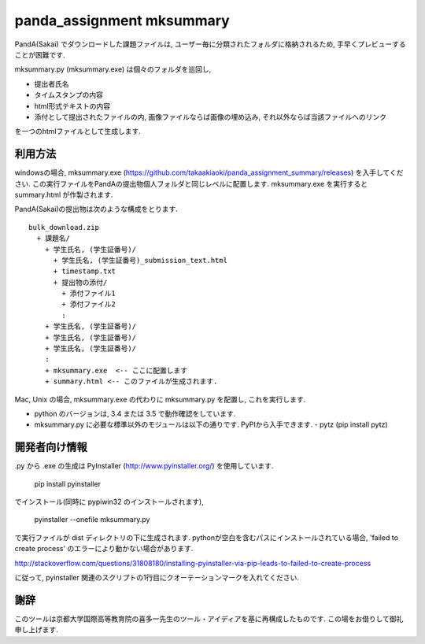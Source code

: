 ##########################
panda_assignment mksummary
##########################

PandA(Sakai) でダウンロードした課題ファイルは,
ユーザー毎に分類されたフォルダに格納されるため,
手早くプレビューすることが困難です.

mksummary.py (mksummary.exe) は個々のフォルダを巡回し, 

* 提出者氏名
* タイムスタンプの内容
* html形式テキストの内容
* 添付として提出されたファイルの内, 画像ファイルならば画像の埋め込み, それ以外ならば当該ファイルへのリンク

を一つのhtmlファイルとして生成します.


利用方法
========

windowsの場合, mksummary.exe (https://github.com/takaakiaoki/panda_assignment_summary/releases) を入手してください.
この実行ファイルをPandAの提出物個人フォルダと同じレベルに配置します.
mksummary.exe を実行すると summary.html が作製されます.

PandA(Sakai)の提出物は次のような構成をとります.

::

   bulk_download.zip
     + 課題名/
       + 学生氏名, (学生証番号)/
         + 学生氏名, (学生証番号)_submission_text.html
         + timestamp.txt
         + 提出物の添付/
           + 添付ファイル1
           + 添付ファイル2
           :
       + 学生氏名, (学生証番号)/
       + 学生氏名, (学生証番号)/
       + 学生氏名, (学生証番号)/
       :
       + mksummary.exe  <-- ここに配置します
       + summary.html <-- このファイルが生成されます.

Mac, Unix の場合, mksummary.exe の代わりに mksummary.py を配置し, これを実行します. 

* python のバージョンは, 3.4 または 3.5 で動作確認をしています. 
* mksummary.py に必要な標準以外のモジュールは以下の通りです. PyPIから入手できます.
  - pytz  (pip install pytz)

開発者向け情報
==============

.py から .exe の生成は PyInstaller (http://www.pyinstaller.org/) を使用しています.

  pip install pyinstaller
 
でインストール(同時に pypiwin32 のインストールされます),

  pyinstaller --onefile mksummary.py

で実行ファイルが dist ディレクトリの下に生成されます.
pythonが空白を含むパスにインストールされている場合, 'failed to create process' のエラーにより動かない場合があります.

http://stackoverflow.com/questions/31808180/installing-pyinstaller-via-pip-leads-to-failed-to-create-process

に従って, pyinstaller 関連のスクリプトの1行目にクオーテーションマークを入れてください.

謝辞
====

このツールは京都大学国際高等教育院の喜多一先生のツール・アイディアを基に再構成したものです. この場をお借りして御礼申し上げます.

